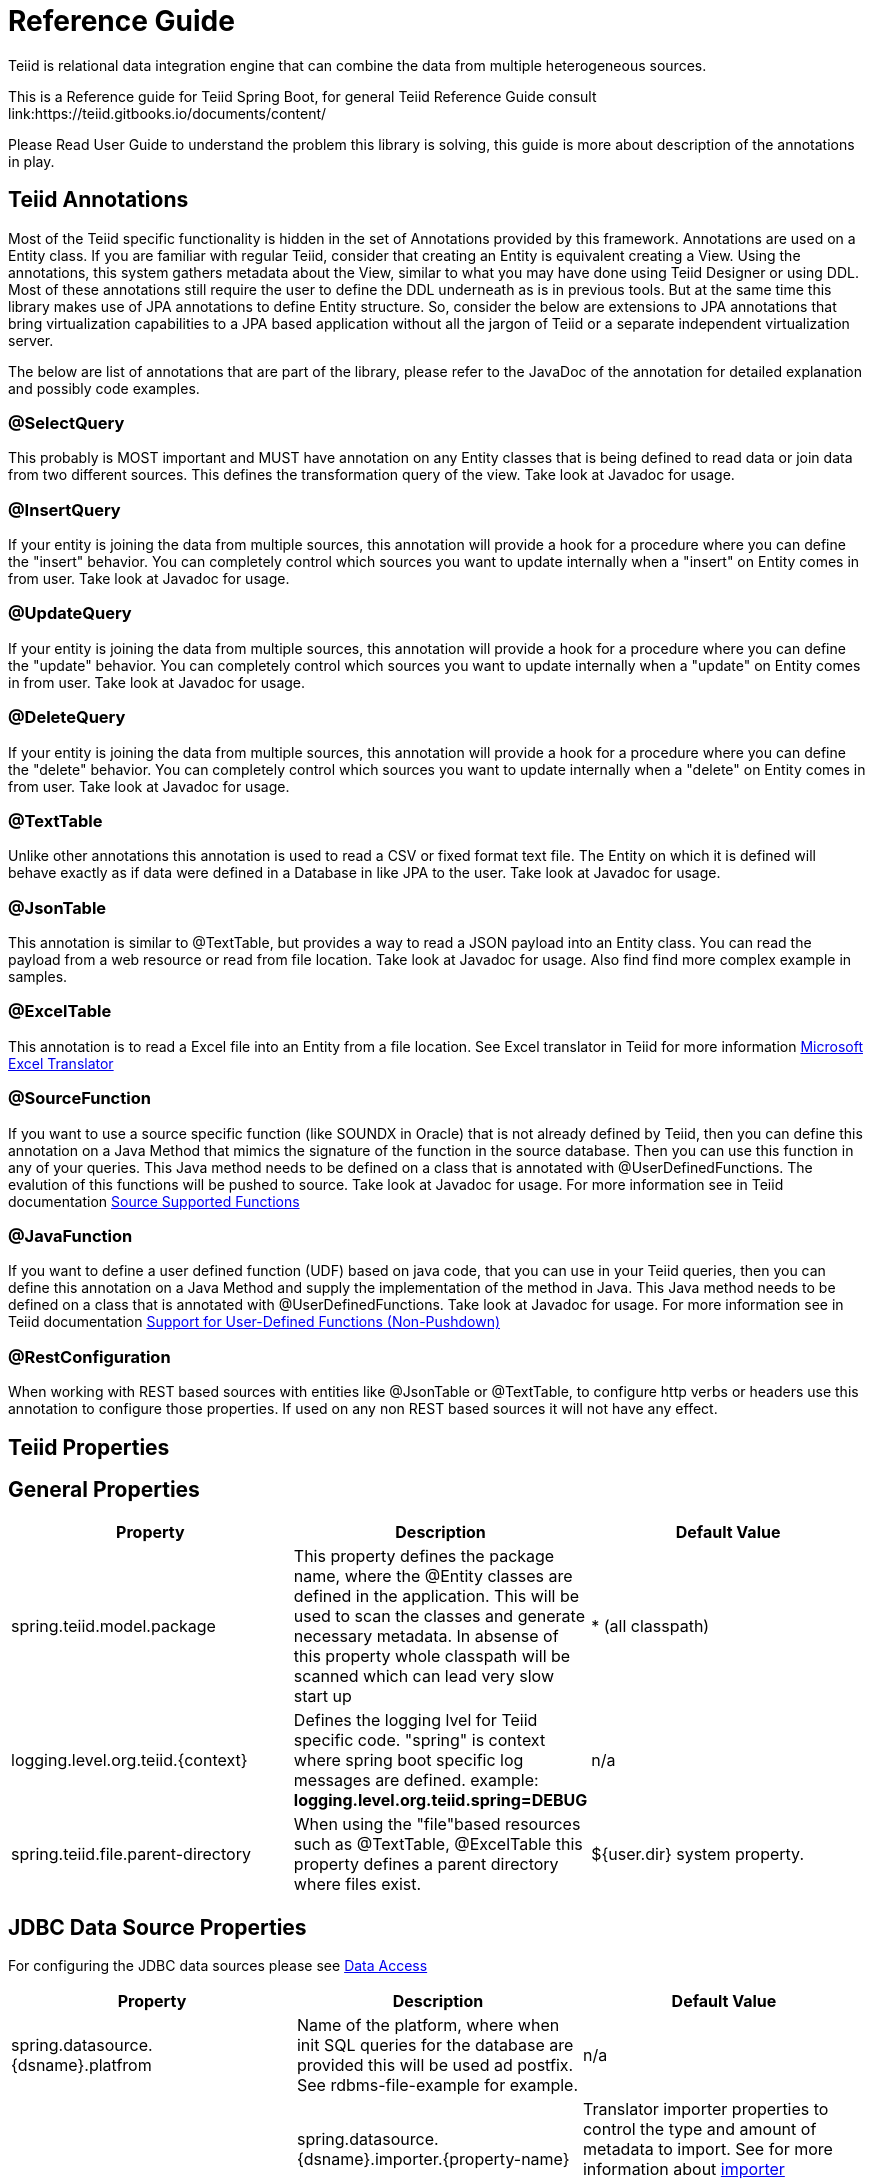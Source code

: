 = Reference Guide

Teiid is relational data integration engine that can combine the data from multiple heterogeneous sources.

This is a Reference guide for Teiid Spring Boot, for general Teiid Reference Guide consult link:https://teiid.gitbooks.io/documents/content/

Please Read User Guide to understand the problem this library is solving, this guide is more about description of the annotations in play.


== Teiid Annotations

Most of the Teiid specific functionality is hidden in the set of Annotations provided by this framework. Annotations are used on a Entity class. If you are familiar with regular Teiid, consider that creating an Entity is equivalent creating a View. Using the annotations, this system gathers metadata about the View, similar to what you may have done using Teiid Designer or using DDL. Most of these annotations still require the user to define the DDL underneath as is in previous tools. But at the same time this library makes use of JPA annotations to define Entity structure. So, consider the below are extensions to JPA annotations that bring virtualization capabilities to a JPA based application without all the jargon of Teiid or a separate independent virtualization server.

The below are list of annotations that are part of the library, please refer to the JavaDoc of the annotation for detailed explanation and possibly code examples.

=== @SelectQuery
This probably is MOST important and MUST have annotation on any Entity classes that is being defined to read data or join data from two different sources. This defines the transformation query of the view. Take look at Javadoc for usage.

=== @InsertQuery
If your entity is joining the data from multiple sources, this annotation will provide a hook for a procedure where you can define the "insert" behavior. You can completely control which sources you want to update internally when a "insert" on Entity comes in from user. Take look at Javadoc for usage.


=== @UpdateQuery
If your entity is joining the data from multiple sources, this annotation will provide a hook for a procedure where you can define the "update" behavior. You can completely control which sources you want to update internally when a "update" on Entity comes in from user. Take look at Javadoc for usage.


=== @DeleteQuery
If your entity is joining the data from multiple sources, this annotation will provide a hook for a procedure where you can define the "delete" behavior. You can completely control which sources you want to update internally when a "delete" on Entity comes in from user. Take look at Javadoc for usage.

=== @TextTable
Unlike other annotations this annotation is used to read a CSV or fixed format text file. The Entity on which it is defined will behave exactly as if data were defined in a Database in like JPA to the user. Take look at Javadoc for usage.

=== @JsonTable
This annotation is similar to @TextTable, but provides a way to read a JSON payload into an Entity class. You can read the payload from a web resource or read from file location. Take look at Javadoc for usage. Also find find more complex example in samples.

=== @ExcelTable
This annotation is to read a Excel file into an Entity from a file location. See Excel translator in Teiid for more information link:https://teiid.gitbooks.io/documents/content/reference/Microsoft_Excel_Translator.html[Microsoft Excel Translator]

=== @SourceFunction
If you want to use a source specific function (like SOUNDX in Oracle) that is not already defined by Teiid, then you can define this annotation on a Java Method that mimics the signature of the function in the source database. Then you can use this function in any of your queries. This Java method needs to be defined on a class that is annotated with @UserDefinedFunctions. The evalution of this functions will be pushed to source. Take look at Javadoc for usage. For more information see in Teiid documentation link:https://teiid.gitbooks.io/documents/content/dev/Source_Supported_Functions.html[Source Supported Functions] 

=== @JavaFunction
If you want to define a user defined function (UDF) based on java code, that you can use in your Teiid queries, then you can define this annotation on a Java Method and supply the implementation of the method in Java. This Java method needs to be defined on a class that is annotated with @UserDefinedFunctions. Take look at Javadoc for usage. For more information see in Teiid documentation link:https://teiid.gitbooks.io/documents/content/dev/Support_for_User-Defined_Functions_Non-Pushdown.html[Support for User-Defined Functions (Non-Pushdown)] 

=== @RestConfiguration
When working with REST based sources with entities like @JsonTable or @TextTable, to configure http verbs or headers use this annotation to configure those properties. If used on any non REST based sources it will not have any effect.

== Teiid Properties

== General Properties
[options="header"]
|=======================
|Property|Description|Default Value
|spring.teiid.model.package|This property defines the package name, where the @Entity classes are defined in the application. This will be used to scan the classes and generate necessary metadata. In absense of this property whole classpath will be scanned which can lead very slow start up |* (all classpath)
|logging.level.org.teiid.{context}|Defines the logging lvel for Teiid specific code. "spring" is context where spring boot specific log messages are defined. example: *logging.level.org.teiid.spring=DEBUG*|n/a
|spring.teiid.file.parent-directory|When using the "file"based resources such as @TextTable, @ExcelTable this property defines a parent directory where files exist. | ${user.dir} system property.
|=======================

== JDBC Data Source Properties

For configuring the JDBC data sources please see https://docs.spring.io/spring-boot/docs/current/reference/html/howto-data-access.html[Data Access]
[options="header"]
|=======================
|Property|Description|Default Value
|spring.datasource.{dsname}.platfrom|Name of the platform, where when init SQL queries for the database are provided this will be used ad postfix. See rdbms-file-example for example.|n/a|
|spring.datasource.{dsname}.importer.{property-name}|Translator importer properties to control the type and amount of metadata to import. See for more information about https://teiid.gitbooks.io/documents/content/reference/JDBC_Translators.html[importer properties]
|=======================
